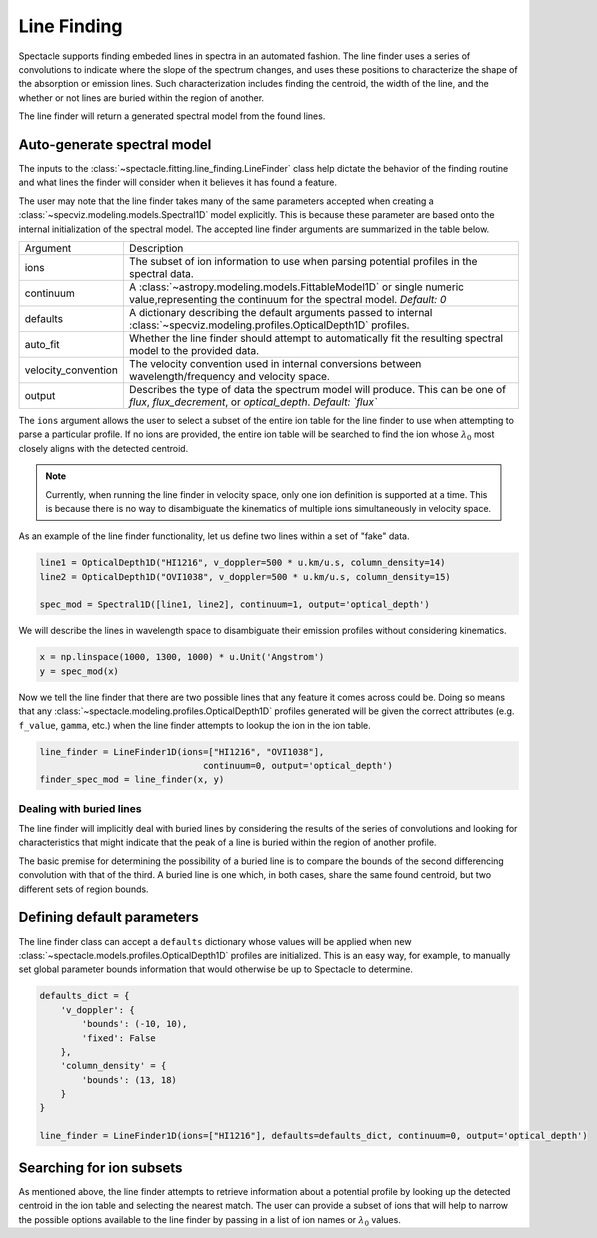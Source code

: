 Line Finding
============

Spectacle supports finding embeded lines in spectra in an automated fashion.
The line finder uses a series of convolutions to indicate where the slope
of the spectrum changes, and uses these positions to characterize the shape
of the absorption or emission lines. Such characterization includes finding
the centroid, the width of the line, and the whether or not lines are
buried within the region of another.

.. image:: _static/line_finder_conv.png

The line finder will return a generated spectral model from the found lines.

Auto-generate spectral model
----------------------------

The inputs to the :class:`~spectacle.fitting.line_finding.LineFinder` class
help dictate the behavior of the finding routine and what lines the finder will
consider when it believes it has found a feature.

The user may note that the line finder takes many of the same parameters accepted when
creating a :class:`~specviz.modeling.models.Spectral1D` model explicitly. This
is because these parameter are based onto the internal initialization of the
spectral model. The accepted line finder arguments are summarized in the table
below.

+---------------------+------------------------------------------------------------------------------------------------------------------------------------------------+
| Argument            | Description                                                                                                                                    |
+---------------------+------------------------------------------------------------------------------------------------------------------------------------------------+
| ions                | The subset of ion information to use when parsing potential profiles in the spectral data.                                                     |
+---------------------+------------------------------------------------------------------------------------------------------------------------------------------------+
| continuum           | A :class:`~astropy.modeling.models.FittableModel1D` or single numeric value,representing the continuum for the spectral model. *Default: 0*    |
+---------------------+------------------------------------------------------------------------------------------------------------------------------------------------+
| defaults            | A dictionary describing the default arguments passed to internal :class:`~specviz.modeling.profiles.OpticalDepth1D` profiles.                  |
+---------------------+------------------------------------------------------------------------------------------------------------------------------------------------+
| auto_fit            | Whether the line finder should attempt to automatically fit the resulting spectral model to the provided data.                                 |
+---------------------+------------------------------------------------------------------------------------------------------------------------------------------------+
| velocity_convention | The velocity convention used in internal conversions between wavelength/frequency and velocity space.                                          |
+---------------------+------------------------------------------------------------------------------------------------------------------------------------------------+
| output              | Describes the type of data the spectrum model will produce. This can be one of `flux`, `flux_decrement`, or `optical_depth`. *Default: `flux`* |
+---------------------+------------------------------------------------------------------------------------------------------------------------------------------------+

The ``ions`` argument allows the user to select a subset of the entire ion
table for the line finder to use when attempting to parse a particular profile.
If no ions are provided, the entire ion table will be searched to find the
ion whose :math:`\lambda_0` most closely aligns with the detected centroid.

.. note::

    Currently, when running the line finder in velocity space, only one ion
    definition is supported at a time. This is because there is no way to
    disambiguate the kinematics of multiple ions simultaneously in velocity
    space.

As an example of the line finder functionality, let us define two lines within
a set of "fake" data.

.. code-block:: python

    line1 = OpticalDepth1D("HI1216", v_doppler=500 * u.km/u.s, column_density=14)
    line2 = OpticalDepth1D("OVI1038", v_doppler=500 * u.km/u.s, column_density=15)

    spec_mod = Spectral1D([line1, line2], continuum=1, output='optical_depth')

We will describe the lines in wavelength space to disambiguate their
emission profiles without considering kinematics.

.. code-block:: python

    x = np.linspace(1000, 1300, 1000) * u.Unit('Angstrom')
    y = spec_mod(x)

Now we tell the line finder that there are two possible lines that
any feature it comes across could be. Doing so means that any
:class:`~spectacle.modeling.profiles.OpticalDepth1D` profiles generated
will be given the correct attributes (e.g. ``f_value``, ``gamma``, etc.) when
the line finder attempts to lookup the ion in the ion table.

.. code-block:: python

    line_finder = LineFinder1D(ions=["HI1216", "OVI1038"],
                                   continuum=0, output='optical_depth')
    finder_spec_mod = line_finder(x, y)


.. plot::
    :align: center
    :context: close-figs

    >>> from astropy import units as u
    >>> import numpy as np
    >>> from matplotlib import pyplot as plt
    >>> from spectacle.modeling import Spectral1D, OpticalDepth1D
    >>> from spectacle.fitting.line_finder import LineFinder1D
    >>> line1 = OpticalDepth1D("HI1216", v_doppler=500 * u.km/u.s, column_density=14)
    >>> line2 = OpticalDepth1D("OVI1038", v_doppler=500 * u.km/u.s, column_density=15)
    >>> spec_mod = Spectral1D([line1, line2], continuum=0, output='optical_depth')
    >>> x = np.linspace(1000, 1300, 1000) * u.Unit('Angstrom')
    >>> y = spec_mod(x)

    >>> line_finder = LineFinder1D(ions=["HI1216", "OVI1038"], continuum=0, output='optical_depth')
    >>> finder_spec_mod = line_finder(x, y)
    >>> f, ax = plt.subplots()  # doctest: +SKIP
    >>> ax.step(x, y, label="Original Data") # doctest: +SKIP
    >>> ax.step(x, finder_spec_mod(x), label="Finder Result") # doctest: +SKIP
    >>> ax.set_xlabel("Wavelength [Angstrom]")  # doctest: +SKIP
    >>> f.legend()  # doctest: +SKIP


Dealing with buried lines
^^^^^^^^^^^^^^^^^^^^^^^^^

The line finder will implicitly deal with buried lines by considering the
results of the series of convolutions and looking for characteristics that
might indicate that the peak of a line is buried within the region of another
profile.

The basic premise for determining the possibility of a buried line is to
compare the bounds of the second differencing convolution with that of the
third. A buried line is one which, in both cases, share the same found
centroid, but two different sets of region bounds.

.. plot::
    :align: center
    :context: close-figs

    >>> from astropy import units as u
    >>> import numpy as np
    >>> from matplotlib import pyplot as plt
    >>> from spectacle.modeling import Spectral1D, OpticalDepth1D
    >>> from spectacle.fitting.line_finder import LineFinder1D
    >>> line1 = OpticalDepth1D("HI1216", v_doppler=10 * u.km/u.s, column_density=14)
    >>> line2 = OpticalDepth1D("HI1216", v_doppler=70 * u.km/u.s, column_density=15)
    >>> spec_mod = Spectral1D([line1, line2], continuum=0, output='optical_depth')
    >>> x = np.linspace(-200, 200, 1000) * u.Unit('km/s')
    >>> y = spec_mod(x)

    >>> line_finder = LineFinder1D(ions=["HI1216"], continuum=0, output='optical_depth')
    >>> finder_spec_mod = line_finder(x, y)
    >>> f, ax = plt.subplots()  # doctest: +SKIP
    >>> ax.step(x, y, label="Original Data") # doctest: +SKIP
    >>> ax.step(x, finder_spec_mod(x), label="Finder Result") # doctest: +SKIP
    >>> ax.set_xlabel("Wavelength [Angstrom]")  # doctest: +SKIP
    >>> f.legend()  # doctest: +SKIP


Defining default parameters
---------------------------

The line finder class can accept a ``defaults`` dictionary whose values will
be applied when new :class:`~spectacle.models.profiles.OpticalDepth1D` profiles
are initialized. This is an easy way, for example, to manually set global
parameter bounds information that would otherwise be up to Spectacle to determine.

.. code-block:: python

    defaults_dict = {
        'v_doppler': {
            'bounds': (-10, 10),
            'fixed': False
        },
        'column_density' = {
            'bounds': (13, 18)
        }
    }

    line_finder = LineFinder1D(ions=["HI1216"], defaults=defaults_dict, continuum=0, output='optical_depth')


Searching for ion subsets
-------------------------

As mentioned above, the line finder attempts to retrieve information about a
potential profile by looking up the detected centroid in the ion table and
selecting the nearest match. The user can provide a subset of ions that will
help to narrow the possible options available to the line finder by passing in
a list of ion names or :math:`\lambda_0` values.

.. code-block:: python
    :linenos:

    >>> from spectacle.registries.lines import line_registry
    >>> print(line_registry)

    <LineRegistry length=329>
      name      wave    osc_str     gamma
              Angstrom
      str9    float64   float64    float64
    -------- --------- --------- ------------
      HI1216 1215.6701    0.4164  626500000.0
      HI1026 1025.7223   0.07912  189700000.0
       HI973  972.5368     0.029   81270000.0
       HI950  949.7431   0.01394   42040000.0
       HI938  937.8035  0.007799   24500000.0
       HI931  930.7483  0.004814   12360000.0
       HI926  926.2257  0.003183    8255000.0
         ...       ...       ...          ...
    NiII1317  1317.217   0.07786  420500000.0
    CuII1368 1367.9509     0.179  623000000.0
    CuII1359  1358.773    0.3803  720000000.0
    ZnII2063  2062.664     0.256  386000000.0
    ZnII2026  2026.136     0.489  407000000.0
    GeII1602 1602.4863    0.1436  990600000.0
    GaII1414  1414.402       1.8 1970000000.0

    >>> subset = line_registry.subset(["HI1216", "NiII1468", "ZnII2026", "CoII1425"])
    >>> print(subset)

    <LineRegistry length=4>
      name      wave   osc_str    gamma
              Angstrom
      str9    float64  float64   float64
    -------- --------- ------- -----------
    CoII1425 1424.7866  0.0109  35800000.0
      HI1216 1215.6701  0.4164 626500000.0
    NiII1468  1467.756  0.0099  23000000.0
    ZnII2026  2026.136   0.489 407000000.0
